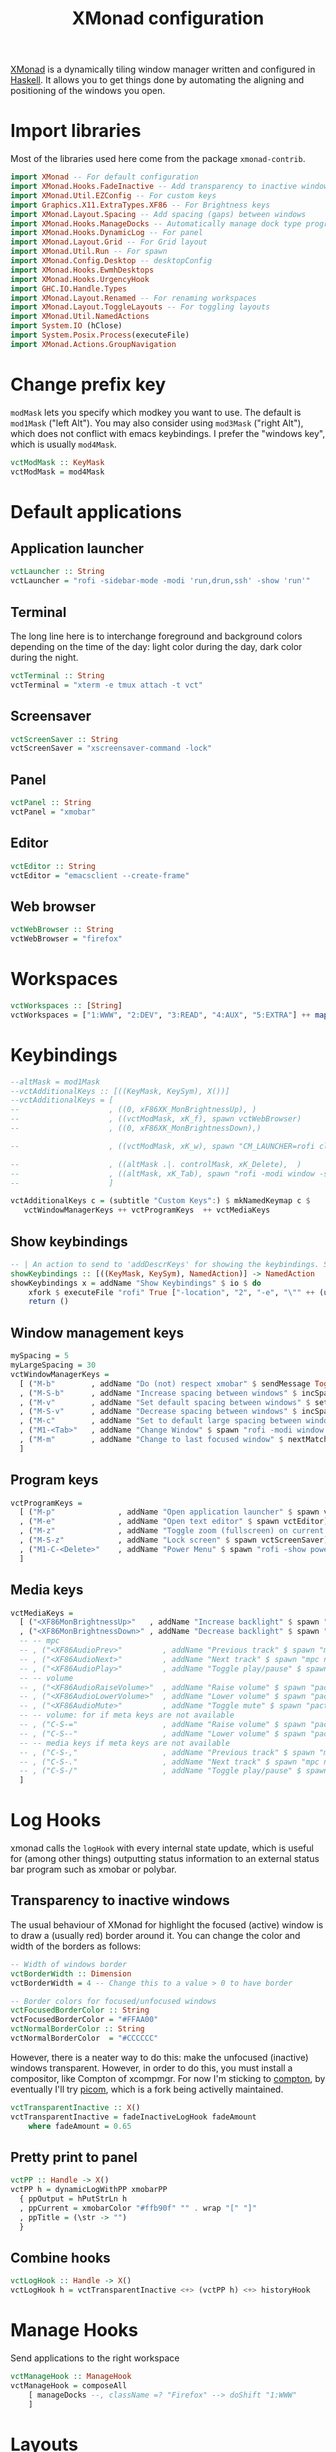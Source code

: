 #+title: XMonad configuration
#+property: header-args  :mkdirp yes
#+property: header-args+ :tangle-mode (identity #o444)
#+property: header-args+ :noweb yes
#+property: header-args+ :tangle "xmonad/.xmonad/xmonad.hs"

[[https://xmonad.org/][XMonad]] is a dynamically tiling window manager written and configured in [[https://www.haskell.org/][Haskell]]. It allows you to get things done by automating the aligning and positioning of the windows you open.

* Import libraries

Most of the libraries used here come from the package =xmonad-contrib=.

#+begin_src haskell
import XMonad -- For default configuration
import XMonad.Hooks.FadeInactive -- Add transparency to inactive windows
import XMonad.Util.EZConfig -- For custom keys
import Graphics.X11.ExtraTypes.XF86 -- For Brightness keys
import XMonad.Layout.Spacing -- Add spacing (gaps) between windows
import XMonad.Hooks.ManageDocks -- Automatically manage dock type programs (panel, mainly)
import XMonad.Hooks.DynamicLog -- For panel
import XMonad.Layout.Grid -- For Grid layout
import XMonad.Util.Run -- For spawn
import XMonad.Config.Desktop -- desktopConfig
import XMonad.Hooks.EwmhDesktops
import XMonad.Hooks.UrgencyHook
import GHC.IO.Handle.Types
import XMonad.Layout.Renamed -- For renaming workspaces
import XMonad.Layout.ToggleLayouts -- For toggling layouts
import XMonad.Util.NamedActions
import System.IO (hClose)
import System.Posix.Process(executeFile)
import XMonad.Actions.GroupNavigation
#+end_src

* Change prefix key

=modMask= lets you specify which modkey you want to use. The default is =mod1Mask= ("left Alt"). You may also consider using =mod3Mask= ("right Alt"), which does not conflict with emacs keybindings. I prefer the "windows key", which is usually =mod4Mask=.

#+begin_src haskell
vctModMask :: KeyMask
vctModMask = mod4Mask
#+end_src

* Default applications
** Application launcher

#+begin_src haskell
vctLauncher :: String
vctLauncher = "rofi -sidebar-mode -modi 'run,drun,ssh' -show 'run'"
#+end_src

** Terminal

The long line here is to interchange foreground and background colors depending on the time of the day: light color during the day, dark color during the night.

#+begin_src haskell
vctTerminal :: String
vctTerminal = "xterm -e tmux attach -t vct"
#+end_src

** Screensaver

#+begin_src haskell
vctScreenSaver :: String
vctScreenSaver = "xscreensaver-command -lock"
#+end_src

** Panel

#+begin_src haskell
vctPanel :: String
vctPanel = "xmobar"
#+end_src

** Editor

#+begin_src haskell
vctEditor :: String
vctEditor = "emacsclient --create-frame"
#+end_src

** Web browser

#+begin_src haskell
vctWebBrowser :: String
vctWebBrowser = "firefox"
#+end_src

* Workspaces

#+begin_src haskell
vctWorkspaces :: [String]
vctWorkspaces = ["1:WWW", "2:DEV", "3:READ", "4:AUX", "5:EXTRA"] ++ map show [6..9]
#+end_src

* Keybindings

#+begin_src haskell
--altMask = mod1Mask
--vctAdditionalKeys :: [((KeyMask, KeySym), X())]
--vctAdditionalKeys = [ 
--                    , ((0, xF86XK_MonBrightnessUp), )
--                    , ((vctModMask, xK_f), spawn vctWebBrowser)
--                    , ((0, xF86XK_MonBrightnessDown),)

--                    , ((vctModMask, xK_w), spawn "CM_LAUNCHER=rofi clipmenu")

--                    , ((altMask .|. controlMask, xK_Delete),  )
--                    , ((altMask, xK_Tab), spawn "rofi -modi window -show window")
--                    ]
#+end_src

#+begin_src haskell
vctAdditionalKeys c = (subtitle "Custom Keys":) $ mkNamedKeymap c $
   vctWindowManagerKeys ++ vctProgramKeys  ++ vctMediaKeys
#+end_src
** Show keybindings

#+begin_src haskell
-- | An action to send to 'addDescrKeys' for showing the keybindings. See also 'showKm' and 'showKmSimple'
showKeybindings :: [((KeyMask, KeySym), NamedAction)] -> NamedAction
showKeybindings x = addName "Show Keybindings" $ io $ do
    xfork $ executeFile "rofi" True ["-location", "2", "-e", "\"" ++ (unlines $ showKm x) ++ "\"", "-font", "Monego 7", "-width", "100"] Nothing
    return ()
#+end_src

** Window management keys

#+begin_src haskell
mySpacing = 5
myLargeSpacing = 30
vctWindowManagerKeys =
  [ ("M-b"        , addName "Do (not) respect xmobar" $ sendMessage ToggleStruts)
  , ("M-S-b"      , addName "Increase spacing between windows" $ incSpacing mySpacing)
  , ("M-v"        , addName "Set default spacing between windows" $ setSpacing mySpacing)
  , ("M-S-v"      , addName "Decrease spacing between windows" $ incSpacing (-mySpacing))
  , ("M-c"        , addName "Set to default large spacing between windows" $ setSpacing myLargeSpacing)
  , ("M1-<Tab>"   , addName "Change Window" $ spawn "rofi -modi window -show window")
  , ("M-m"        , addName "Change to last focused window" $ nextMatch History (return True))
  ]
#+end_src

** Program keys

#+begin_src haskell
vctProgramKeys = 
  [ ("M-p"              , addName "Open application launcher" $ spawn vctLauncher)
  , ("M-e"              , addName "Open text editor" $ spawn vctEditor)
  , ("M-z"              , addName "Toggle zoom (fullscreen) on current window" $ sendMessage (Toggle "Full"))
  , ("M-S-z"            , addName "Lock screen" $ spawn vctScreenSaver)
  , ("M1-C-<Delete>"    , addName "Power Menu" $ spawn "rofi -show powermenu -modi powermenu:~/.local/bin/rofi-power-menu")
  ]
#+end_src

** Media keys

#+begin_src haskell
vctMediaKeys =
  [ ("<XF86MonBrightnessUp>"   , addName "Increase backlight" $ spawn "sudo ~/.local/bin/xbacklight -i 10")
  , ("<XF86MonBrightnessDown>" , addName "Decrease backlight" $ spawn "sudo ~/.local/bin/xbacklight -d 10")
  -- -- mpc
  -- , ("<XF86AudioPrev>"         , addName "Previous track" $ spawn "mpc prev")
  -- , ("<XF86AudioNext>"         , addName "Next track" $ spawn "mpc next")
  -- , ("<XF86AudioPlay>"         , addName "Toggle play/pause" $ spawn "mpc toggle")
  -- -- volume
  -- , ("<XF86AudioRaiseVolume>"  , addName "Raise volume" $ spawn "pactl set-sink-volume 1 +5%")
  -- , ("<XF86AudioLowerVolume>"  , addName "Lower volume" $ spawn "pactl set-sink-volume 1 -5%")
  -- , ("<XF86AudioMute>"         , addName "Toggle mute" $ spawn "pactl set-sink-mute 1 toggle")
  -- -- volume: for if meta keys are not available
  -- , ("C-S-="                   , addName "Raise volume" $ spawn "pactl set-sink-volume 1 +5%")
  -- , ("C-S--"                   , addName "Lower volume" $ spawn "pactl set-sink-volume 1 -5%")
  -- -- media keys if meta keys are not available
  -- , ("C-S-,"                   , addName "Previous track" $ spawn "mpc prev")
  -- , ("C-S-."                   , addName "Next track" $ spawn "mpc next")
  -- , ("C-S-/"                   , addName "Toggle play/pause" $ spawn "mpc toggle")
  ]
#+end_src

* Log Hooks

xmonad calls the =logHook= with every internal state update, which is useful for (among other things) outputting status information to an external status bar program such as xmobar or polybar.

** Transparency to inactive windows

The usual behaviour of XMonad for highlight the focused (active) window is to draw a (usually red) border around it. You can change the color and width of the borders as follows:

#+begin_src haskell
-- Width of windows border
vctBorderWidth :: Dimension
vctBorderWidth = 4 -- Change this to a value > 0 to have border

-- Border colors for focused/unfocused windows
vctFocusedBorderColor :: String
vctFocusedBorderColor = "#FFAA00"
vctNormalBorderColor :: String
vctNormalBorderColor  = "#CCCCCC"
#+end_src

However, there is a neater way to do this: make the unfocused (inactive) windows transparent. However, in order to do this, you must install a compositor, like Compton of xcompmgr. For now I'm sticking to [[https://github.com/chjj/compton][compton]], by eventually I'll try [[https://github.com/yshui/picom][picom]], which is a fork being activelly maintained.

#+begin_src haskell
vctTransparentInactive :: X()
vctTransparentInactive = fadeInactiveLogHook fadeAmount
    where fadeAmount = 0.65
#+end_src

** Pretty print to panel

#+begin_src haskell
vctPP :: Handle -> X()
vctPP h = dynamicLogWithPP xmobarPP 
  { ppOutput = hPutStrLn h
  , ppCurrent = xmobarColor "#ffb90f" "" . wrap "[" "]"
  , ppTitle = (\str -> "") 
  }
#+end_src

** Combine hooks

#+begin_src haskell
vctLogHook :: Handle -> X()
vctLogHook h = vctTransparentInactive <+> (vctPP h) <+> historyHook
#+end_src

* Manage Hooks

Send applications to the right workspace

#+begin_src haskell
vctManageHook :: ManageHook
vctManageHook = composeAll
    [ manageDocks --, className =? "Firefox" --> doShift "1:WWW"
    ]
#+end_src

* Layouts
** Tall
The Tall layout has the master pane on the left, taking half of the screen. All other windows share the right half of the screen, and are stacked vertically, top to bottom.

This my the go-to layout, meant to be the first one that you get when running xmonad. It's common to have one window in focus while a couple secondary windows are in view, so the Tall layout works great. It's very useful in many situations, but the windows on the right start to feel a little crowded beyond five windows.

#+begin_src haskell
vctLayoutTall = Tall 1 (3/100) (7/10)
#+end_src

** Layout mirror

Mirrored version of =Tall=.

#+begin_src haskell
vctLayoutMirror = Mirror (Tall 1 (3/100) (3/5))
#+end_src

** Create hook

#+begin_src haskell
vctLayoutHook = renamed [CutWordsLeft 1] $ spacingRaw True (Border 0 10 10 10) True (Border 10 10 10 10) True $ toggleLayouts Full vctLayoutTall ||| vctLayoutMirror ||| Full
#+end_src

* Startup hook

Perform an arbitrary action each time xmonad starts or is restarted with =mod-q=. Used by, e.g., XMonad.Layout.PerWorkspace to initialize per-workspace layout choices.

#+begin_src haskell
vctStartupHook :: X()
vctStartupHook = do
  spawn "~/.xmonad/autostart"
#+end_src

* Run XMonad

Now we run xmonad with all the settings we defined previously:
#+begin_src haskell
-- $ addDescrKeys ((vctModMask, xK_F1), xMessage) vctAdditionalKeys
main :: IO()
main = do
  xmproc <- spawnPipe vctPanel -- spawnPipe returns a Handle
  xmonad 
    $ withUrgencyHook NoUrgencyHook
    $ ewmh 
    $ addDescrKeys ((vctModMask, xK_F1), showKeybindings) vctAdditionalKeys
    $ desktopConfig
    { modMask            = vctModMask
    , borderWidth        = vctBorderWidth
    -- , workspaces         = vctWorkspaces
    , terminal           = vctTerminal
    , normalBorderColor  = vctNormalBorderColor
    , focusedBorderColor = vctFocusedBorderColor
    , logHook            = vctLogHook xmproc
    , manageHook         = vctManageHook <+> manageHook desktopConfig
    , layoutHook         = avoidStruts $ vctLayoutHook
    , startupHook        = vctStartupHook
    } -- `additionalKeys` vctAdditionalKeys
#+end_src

* Xmobar configuration :optional:
:properties:
:header-args+: :tangle "xmonad/.xmobarrc"
:end:

You would like to install/enable [[https://elpa.gnu.org/packages/rainbow-mode.html][rainbow-mode]] to see the colors here =)

#+begin_src haskell
-- You can take a look at
-- https://beginners-guide-to-xmonad.readthedocs.io/configure_xmobar.html
Config
  {
  -- appearance
    font = "xft:Inconsolata for Powerline:size=15:antialias=true"
  , additionalFonts = ["xft:Font Awesome 5 Free Regular:size=16", "xft:Font Awesome 5 Free Solid:size=16", "xft:Font Awesome 5 Brands Regular:size=16"] -- For the icons
  , allDesktops = True
  , position = BottomW L 100
--  , position = Static { xpos = 0, ypos = 0, width = 1890, height = 20 }
  , sepChar =  "@"   -- delineator between plugin names and straight text
  , alignSep = "}{"  -- separator between left-right alignment
  , template = "@UnsafeStdinReader@ | <fc=#4f94cd>CPU</fc> @multicpu@ | @memory@ • @swap@ | <fc=#caff70>@uptime@</fc> }{ <fc=#ffff00>[B]</fc> @backlight@% • <fc=#008b45>[BATT]</fc> @battery@ | @date@     "
  , commands =
    [
      Run UnsafeStdinReader
    -- , Run Cpu ["-L","3","-H","50","--normal","green","--high","red"] 10
    , Run MultiCpu       ["-w", "2" -- Fix width of the field
                         , "-c", "0"-- Padding with zeros
                         , "--template" , "<total0>% • <total1>% • <total2>% • <total3>%"
                         , "--Low"      , "50"         -- units: %
                         , "--High"     , "85"         -- units: %
                         , "--low"      , "green"
                         , "--normal"   , "orange"
                         , "--high"     , "red"
                         ] 10
    , Run Memory ["-w", "2", "-c", "0", "-t", "<fc=#4f94cd>RAM</fc>: <usedratio>%"] 10
    , Run Swap ["-w", "2", "-c", "0", "-t", "<fc=#4f94cd>SWAP</fc>: <usedratio>%"] 10
    , Run Com "uptime" ["-p"] "" 36000
    , Run Com "xbacklight" ["-g"] "backlight" 1
    , Run Date           "<fc=#ABABAB>%F (%a) %H:%M</fc>" "date" 10
    , Run Battery        [ "--template" , "<acstatus>"
                         , "--Low"      , "10"        -- units: %
                         , "--High"     , "80"        -- units: %
                         , "--low"      , "red"
                         , "--normal"   , "orange"
                         , "--high"     , "lightgreen"
                         , "--" -- battery specific options
                           -- discharging status
                         , "-o"         , "<left>% (<timeleft>)"
                           -- AC "on" status
                         , "-O"         , "<fc=#dAA520>Charging</fc>"
                           -- charged status
                         , "-i"         , "<fc=#006000>Charged</fc>"
                         ] 50
    ]
  }
#+end_src

* System tray :optional:
:properties:
:header-args+: :tangle "xmonad/.stalonetrayrc"
:end:

#+begin_src conf
decorations none
transparent false
dockapp_mode none
geometry 1x1-20+1060
background "#000000"
kludges force_icons_size
grow_gravity NW
icon_gravity NW
icon_size 20
sticky true
#window_strut none
window_type dock
window_layer bottom
no_shrink false
skip_taskbar true
#+end_src

* Autostart :optional:
:properties:
:header-args+: :tangle "xmonad/.xmonad/autostart"
:header-args+: :tangle-mode (identity #o755)
:end:

#+begin_src bash
#!/usr/bin/env bash
#
# Autostart script. This is automatically generated by xmonad.org config.
# Please do not edit this file!
#
# This script should be run during the initialization of the
# window/desktop manager.
#
# You should be careful for using this in the startupHook of Xmonad,
# since it runs each time xmonad is restarted.
#

function run {
  PROGRAM_NAME=$1
  COMMAND=$2
  MSG_IF_NOT_RUNNING=$3
  MSG_IF_RUNNING=$4  

  # Check if PROGRAM_NAME exists
  command -v "${PROGRAM_NAME}" 2>&1 > /dev/null
  if [[ "$?" == 0 ]]; then # PROGRAM_NAME exists
    pgrep --full "${PROGRAM_NAME}" 2>&1 > /dev/null # Check if PROGRAM_NAME is running
    if [[ "$?" == 1 ]]; then # $PROGRAM_NAME not running
      ${COMMAND} &
      if [ ! -z "$MSG_IF_NOT_RUNNING" ]; then notify-send "$MSG_IF_NOT_RUNNING"; fi
    else # show MSG if command is already running
      if [ ! -z "$MSG_IF_RUNNING" ]; then notify-send "$MSG_IF_RUNNING"; fi
    fi
  fi
}

xsetroot -cursor_name left_ptr &

# Use caps as an additional esc (useful for VIM)
# setxkbmap -layout br -option -option altwin:meta_alt -option caps:escape &
# Use caps as an additional Ctrl (useful for emacs)
setxkbmap -layout br -option -option altwin:meta_alt -option ctrl:nocaps &

# Set wallpaper
[[ -f ~/.fehbg ]] && ~/.fehbg

# Syntax for 'run'
# run <program_name> <command> <msg_if_not_running> <msg_if_running>
#
run dunst 'dunst' '' 'Dunst is already running'
run stalonetray 'stalonetray' 'Started systemtray' 'Systemtray already started'
run xscreensaver 'xscreensaver -no-splash' 'Started Xscreensaver' 'Screensaver already started'
run emacs 'emacs --daemon' 'Initialized emacs server' 'Emacs server already started'
run tmux 'tmux new-session -d -s vct' 'Starting tmux server' 'Tmux server already started'
run xcompmgr 'xcompmgr -c -C -t-5 -l-5 -r4.2 -o.55' 'Starting compositing manager'
run dropbox '/home/santos/.local/bin/dropbox start' 'Starting dropbox...' 'Dropbox already started'
#+end_src
